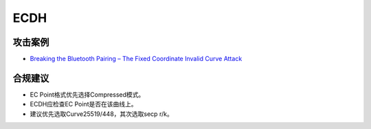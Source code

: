 ECDH
======


攻击案例
--------

- `Breaking the Bluetooth Pairing – The Fixed Coordinate Invalid Curve Attack <https://eprint.iacr.org/2019/1043>`_

合规建议
--------

- EC Point格式优先选择Compressed模式。
- ECDH应检查EC Point是否在该曲线上。
- 建议优先选取Curve25519/448，其次选取secp r/k。

